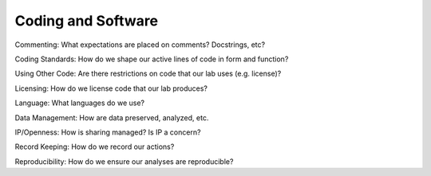 Coding and Software
===================

Commenting: What expectations are placed on comments? Docstrings, etc?

Coding Standards: How do we shape our active lines of code in form and
function?

Using Other Code: Are there restrictions on code that our lab uses (e.g.
license)?

Licensing: How do we license code that our lab produces?

Language: What languages do we use?

Data Management: How are data preserved, analyzed, etc.

IP/Openness: How is sharing managed? Is IP a concern?

Record Keeping: How do we record our actions?

Reproducibility: How do we ensure our analyses are reproducible?
